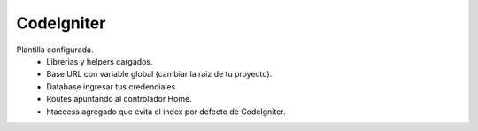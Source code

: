 ###################
CodeIgniter
###################

Plantilla configurada.
	- Librerias y helpers cargados.
	- Base URL con variable global (cambiar la raiz de tu proyecto).
	- Database ingresar tus credenciales.
	- Routes apuntando al controlador Home.
	- htaccess agregado que evita el index por defecto de CodeIgniter.
	
